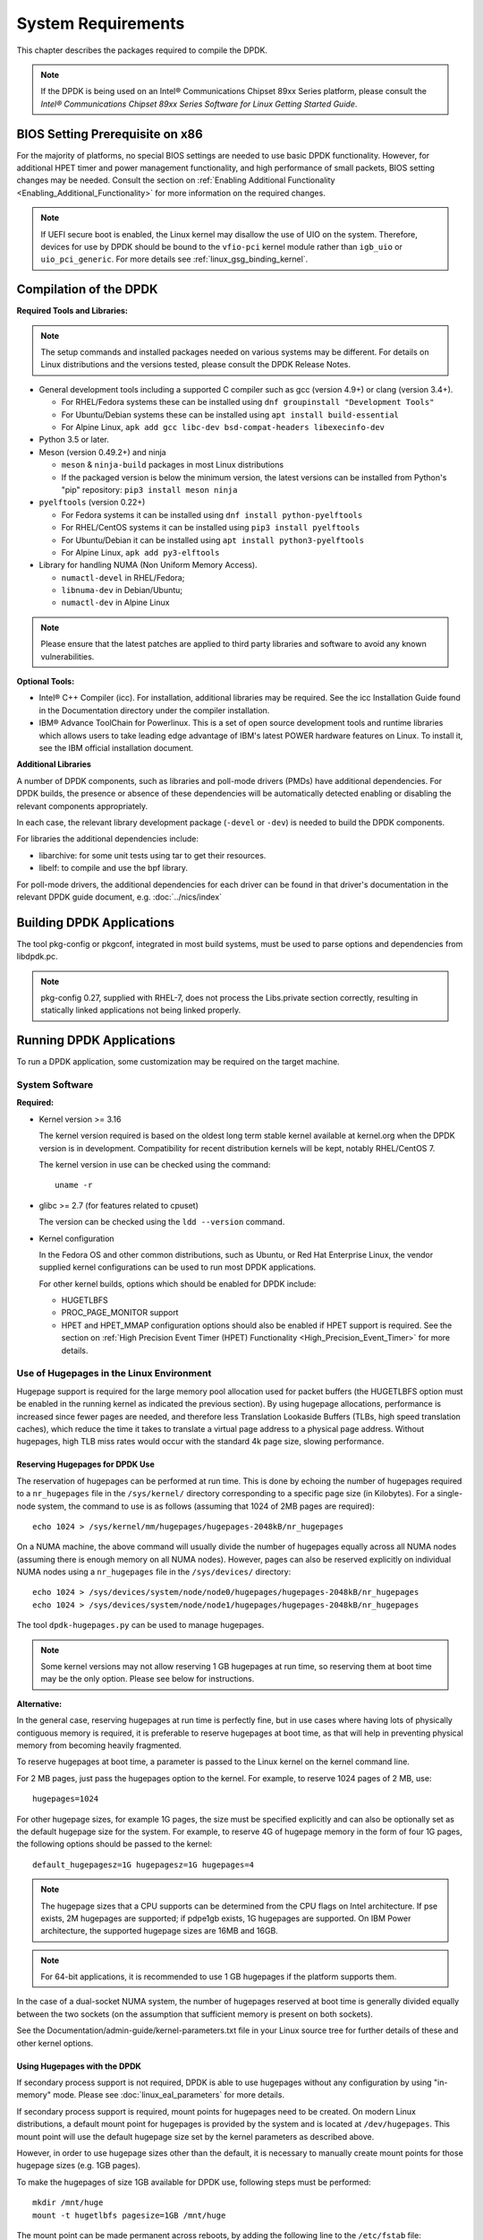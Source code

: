 ..  SPDX-License-Identifier: BSD-3-Clause
    Copyright(c) 2010-2014 Intel Corporation.

System Requirements
===================

This chapter describes the packages required to compile the DPDK.

.. note::

    If the DPDK is being used on an Intel® Communications Chipset 89xx Series platform,
    please consult the *Intel® Communications Chipset 89xx Series Software for Linux Getting Started Guide*.

BIOS Setting Prerequisite on x86
--------------------------------

For the majority of platforms, no special BIOS settings are needed to use basic DPDK functionality.
However, for additional HPET timer and power management functionality,
and high performance of small packets, BIOS setting changes may be needed.
Consult the section on :ref:`Enabling Additional Functionality <Enabling_Additional_Functionality>`
for more information on the required changes.

.. note::

   If UEFI secure boot is enabled, the Linux kernel may disallow the use of
   UIO on the system. Therefore, devices for use by DPDK should be bound to the
   ``vfio-pci`` kernel module rather than ``igb_uio`` or ``uio_pci_generic``.
   For more details see :ref:`linux_gsg_binding_kernel`.

Compilation of the DPDK
-----------------------

**Required Tools and Libraries:**

.. note::

    The setup commands and installed packages needed on various systems may be different.
    For details on Linux distributions and the versions tested, please consult the DPDK Release Notes.

*   General development tools including a supported C compiler such as gcc (version 4.9+) or clang (version 3.4+).

    * For RHEL/Fedora systems these can be installed using ``dnf groupinstall "Development Tools"``
    * For Ubuntu/Debian systems these can be installed using ``apt install build-essential``
    * For Alpine Linux, ``apk add gcc libc-dev bsd-compat-headers libexecinfo-dev``

*   Python 3.5 or later.

*   Meson (version 0.49.2+) and ninja

    * ``meson`` & ``ninja-build`` packages in most Linux distributions
    * If the packaged version is below the minimum version, the latest versions
      can be installed from Python's "pip" repository: ``pip3 install meson ninja``

*   ``pyelftools`` (version 0.22+)

    * For Fedora systems it can be installed using ``dnf install python-pyelftools``
    * For RHEL/CentOS systems it can be installed using ``pip3 install pyelftools``
    * For Ubuntu/Debian it can be installed using ``apt install python3-pyelftools``
    * For Alpine Linux, ``apk add py3-elftools``

*   Library for handling NUMA (Non Uniform Memory Access).

    * ``numactl-devel`` in RHEL/Fedora;
    * ``libnuma-dev`` in Debian/Ubuntu;
    * ``numactl-dev`` in Alpine Linux

.. note::

   Please ensure that the latest patches are applied to third party libraries
   and software to avoid any known vulnerabilities.


**Optional Tools:**

*   Intel® C++ Compiler (icc). For installation, additional libraries may be required.
    See the icc Installation Guide found in the Documentation directory under the compiler installation.

*   IBM® Advance ToolChain for Powerlinux. This is a set of open source development tools and runtime libraries
    which allows users to take leading edge advantage of IBM's latest POWER hardware features on Linux. To install
    it, see the IBM official installation document.

**Additional Libraries**

A number of DPDK components, such as libraries and poll-mode drivers (PMDs) have additional dependencies.
For DPDK builds, the presence or absence of these dependencies will be automatically detected
enabling or disabling the relevant components appropriately.

In each case, the relevant library development package (``-devel`` or ``-dev``) is needed to build the DPDK components.

For libraries the additional dependencies include:

*   libarchive: for some unit tests using tar to get their resources.

*   libelf: to compile and use the bpf library.

For poll-mode drivers, the additional dependencies for each driver can be
found in that driver's documentation in the relevant DPDK guide document,
e.g. :doc:`../nics/index`


Building DPDK Applications
--------------------------

The tool pkg-config or pkgconf, integrated in most build systems,
must be used to parse options and dependencies from libdpdk.pc.

.. note::

   pkg-config 0.27, supplied with RHEL-7,
   does not process the Libs.private section correctly,
   resulting in statically linked applications not being linked properly.


Running DPDK Applications
-------------------------

To run a DPDK application, some customization may be required on the target machine.

System Software
~~~~~~~~~~~~~~~

**Required:**

*   Kernel version >= 3.16

    The kernel version required is based on the oldest long term stable kernel available
    at kernel.org when the DPDK version is in development.
    Compatibility for recent distribution kernels will be kept, notably RHEL/CentOS 7.

    The kernel version in use can be checked using the command::

        uname -r

*   glibc >= 2.7 (for features related to cpuset)

    The version can be checked using the ``ldd --version`` command.

*   Kernel configuration

    In the Fedora OS and other common distributions, such as Ubuntu, or Red Hat Enterprise Linux,
    the vendor supplied kernel configurations can be used to run most DPDK applications.

    For other kernel builds, options which should be enabled for DPDK include:

    *   HUGETLBFS

    *   PROC_PAGE_MONITOR  support

    *   HPET and HPET_MMAP configuration options should also be enabled if HPET  support is required.
        See the section on :ref:`High Precision Event Timer (HPET) Functionality <High_Precision_Event_Timer>` for more details.

.. _linux_gsg_hugepages:

Use of Hugepages in the Linux Environment
~~~~~~~~~~~~~~~~~~~~~~~~~~~~~~~~~~~~~~~~~

Hugepage support is required for the large memory pool allocation used for packet buffers
(the HUGETLBFS option must be enabled in the running kernel as indicated the previous section).
By using hugepage allocations, performance is increased since fewer pages are needed,
and therefore less Translation Lookaside Buffers (TLBs, high speed translation caches),
which reduce the time it takes to translate a virtual page address to a physical page address.
Without hugepages, high TLB miss rates would occur with the standard 4k page size, slowing performance.

Reserving Hugepages for DPDK Use
^^^^^^^^^^^^^^^^^^^^^^^^^^^^^^^^

The reservation of hugepages can be performed at run time.
This is done by echoing the number of hugepages required
to a ``nr_hugepages`` file in the ``/sys/kernel/`` directory
corresponding to a specific page size (in Kilobytes).
For a single-node system, the command to use is as follows
(assuming that 1024 of 2MB pages are required)::

    echo 1024 > /sys/kernel/mm/hugepages/hugepages-2048kB/nr_hugepages

On a NUMA machine, the above command will usually divide the number of hugepages
equally across all NUMA nodes (assuming there is enough memory on all NUMA nodes).
However, pages can also be reserved explicitly on individual NUMA nodes
using a ``nr_hugepages`` file in the ``/sys/devices/`` directory::

    echo 1024 > /sys/devices/system/node/node0/hugepages/hugepages-2048kB/nr_hugepages
    echo 1024 > /sys/devices/system/node/node1/hugepages/hugepages-2048kB/nr_hugepages

The tool ``dpdk-hugepages.py`` can be used to manage hugepages.

.. note::

    Some kernel versions may not allow reserving 1 GB hugepages at run time,
    so reserving them at boot time may be the only option.
    Please see below for instructions.

**Alternative:**

In the general case, reserving hugepages at run time is perfectly fine,
but in use cases where having lots of physically contiguous memory is required,
it is preferable to reserve hugepages at boot time,
as that will help in preventing physical memory from becoming heavily fragmented.

To reserve hugepages at boot time, a parameter is passed to the Linux kernel on the kernel command line.

For 2 MB pages, just pass the hugepages option to the kernel. For example, to reserve 1024 pages of 2 MB, use::

    hugepages=1024

For other hugepage sizes, for example 1G pages, the size must be specified explicitly and
can also be optionally set as the default hugepage size for the system.
For example, to reserve 4G of hugepage memory in the form of four 1G pages, the following options should be passed to the kernel::

    default_hugepagesz=1G hugepagesz=1G hugepages=4

.. note::

    The hugepage sizes that a CPU supports can be determined from the CPU flags on Intel architecture.
    If pse exists, 2M hugepages are supported; if pdpe1gb exists, 1G hugepages are supported.
    On IBM Power architecture, the supported hugepage sizes are 16MB and 16GB.

.. note::

    For 64-bit applications, it is recommended to use 1 GB hugepages if the platform supports them.

In the case of a dual-socket NUMA system,
the number of hugepages reserved at boot time is generally divided equally between the two sockets
(on the assumption that sufficient memory is present on both sockets).

See the Documentation/admin-guide/kernel-parameters.txt file in your Linux source tree for further details of these and other kernel options.

Using Hugepages with the DPDK
^^^^^^^^^^^^^^^^^^^^^^^^^^^^^

If secondary process support is not required, DPDK is able to use hugepages
without any configuration by using "in-memory" mode.
Please see :doc:`linux_eal_parameters` for more details.

If secondary process support is required,
mount points for hugepages need to be created.
On modern Linux distributions, a default mount point for hugepages
is provided by the system and is located at ``/dev/hugepages``.
This mount point will use the default hugepage size
set by the kernel parameters as described above.

However, in order to use hugepage sizes other than the default, it is necessary
to manually create mount points for those hugepage sizes (e.g. 1GB pages).

To make the hugepages of size 1GB available for DPDK use,
following steps must be performed::

    mkdir /mnt/huge
    mount -t hugetlbfs pagesize=1GB /mnt/huge

The mount point can be made permanent across reboots, by adding the following line to the ``/etc/fstab`` file::

    nodev /mnt/huge hugetlbfs pagesize=1GB 0 0
